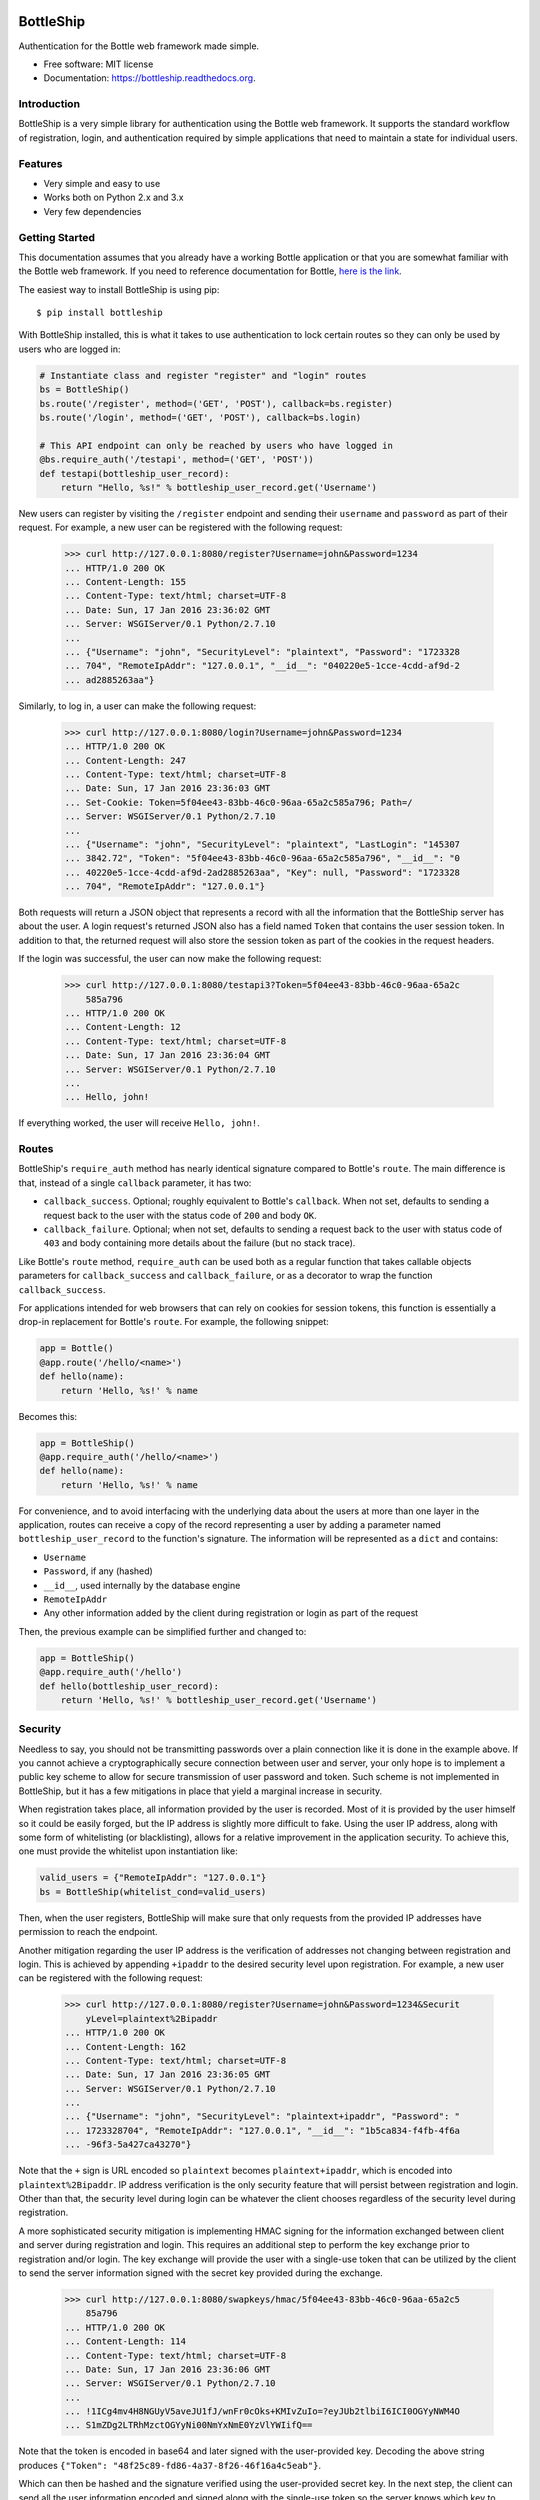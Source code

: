 ===============================
BottleShip
===============================

.. image:: https://img.shields.io/pypi/v/bottleship.svg
        :target: https://pypi.python.org/pypi/bottleship

.. image:: https://img.shields.io/travis/omtinez/bottleship.svg
        :target: https://travis-ci.org/omtinez/bottleship

.. image:: https://readthedocs.org/projects/bottleship/badge/?version=latest
        :target: http://bottleship.readthedocs.org/en/latest/?badge=latest
        :alt: Documentation Status

Authentication for the Bottle web framework made simple.

* Free software: MIT license
* Documentation: https://bottleship.readthedocs.org.

Introduction
------------

BottleShip is a very simple library for authentication using the Bottle web framework. It supports
the standard workflow of registration, login, and authentication required by simple applications
that need to maintain a state for individual users.

Features
--------

* Very simple and easy to use
* Works both on Python 2.x and 3.x
* Very few dependencies

Getting Started
---------------

This documentation assumes that you already have a working Bottle application or that you are
somewhat familiar with the Bottle web framework. If you need to reference documentation for Bottle,
`here is the link`_.

The easiest way to install BottleShip is using pip::

    $ pip install bottleship

With BottleShip installed, this is what it takes to use authentication to lock certain routes so
they can only be used by users who are logged in:

.. code:: python

    # Instantiate class and register "register" and "login" routes
    bs = BottleShip()
    bs.route('/register', method=('GET', 'POST'), callback=bs.register)
    bs.route('/login', method=('GET', 'POST'), callback=bs.login)

    # This API endpoint can only be reached by users who have logged in
    @bs.require_auth('/testapi', method=('GET', 'POST'))
    def testapi(bottleship_user_record):
        return "Hello, %s!" % bottleship_user_record.get('Username')

New users can register by visiting the ``/register`` endpoint and sending their ``username`` and
``password`` as part of their request. For example, a new user can be registered with the following
request:

    >>> curl http://127.0.0.1:8080/register?Username=john&Password=1234
    ... HTTP/1.0 200 OK
    ... Content-Length: 155
    ... Content-Type: text/html; charset=UTF-8
    ... Date: Sun, 17 Jan 2016 23:36:02 GMT
    ... Server: WSGIServer/0.1 Python/2.7.10
    ... 
    ... {"Username": "john", "SecurityLevel": "plaintext", "Password": "1723328
    ... 704", "RemoteIpAddr": "127.0.0.1", "__id__": "040220e5-1cce-4cdd-af9d-2
    ... ad2885263aa"}

Similarly, to log in, a user can make the following request:

    >>> curl http://127.0.0.1:8080/login?Username=john&Password=1234
    ... HTTP/1.0 200 OK
    ... Content-Length: 247
    ... Content-Type: text/html; charset=UTF-8
    ... Date: Sun, 17 Jan 2016 23:36:03 GMT
    ... Set-Cookie: Token=5f04ee43-83bb-46c0-96aa-65a2c585a796; Path=/
    ... Server: WSGIServer/0.1 Python/2.7.10
    ... 
    ... {"Username": "john", "SecurityLevel": "plaintext", "LastLogin": "145307
    ... 3842.72", "Token": "5f04ee43-83bb-46c0-96aa-65a2c585a796", "__id__": "0
    ... 40220e5-1cce-4cdd-af9d-2ad2885263aa", "Key": null, "Password": "1723328
    ... 704", "RemoteIpAddr": "127.0.0.1"}

Both requests will return a JSON object that represents a record with all the information that the
BottleShip server has about the user. A login request\'s returned JSON also has a field named
``Token`` that contains the user session token. In addition to that, the returned request will
also store the session token as part of the cookies in the request headers.

If the login was successful, the user can now make the following request:

    >>> curl http://127.0.0.1:8080/testapi3?Token=5f04ee43-83bb-46c0-96aa-65a2c
        585a796
    ... HTTP/1.0 200 OK
    ... Content-Length: 12
    ... Content-Type: text/html; charset=UTF-8
    ... Date: Sun, 17 Jan 2016 23:36:04 GMT
    ... Server: WSGIServer/0.1 Python/2.7.10
    ... 
    ... Hello, john!

If everything worked, the user will receive ``Hello, john!``.

Routes
------

BottleShip\'s ``require_auth`` method has nearly identical signature compared to Bottle\'s
``route``. The main difference is that, instead of a single ``callback`` parameter, it has two:

* ``callback_success``. Optional; roughly equivalent to Bottle\'s ``callback``. When not set,
  defaults to sending a request back to the user with the status code of ``200`` and body ``OK``.
* ``callback_failure``. Optional; when not set, defaults to sending a request back to the user with
  status code of ``403`` and body containing more details about the failure (but no stack trace).

Like Bottle\'s ``route`` method, ``require_auth`` can be used both as a regular function that takes
callable objects parameters for ``callback_success`` and ``callback_failure``, or as a decorator to
wrap the function ``callback_success``.

For applications intended for web browsers that can rely on cookies for session tokens, this
function is essentially a drop-in replacement for Bottle\'s ``route``. For example, the following
snippet:

.. code:: python

    app = Bottle()
    @app.route('/hello/<name>')
    def hello(name):
        return 'Hello, %s!' % name

Becomes this:

.. code:: python

    app = BottleShip()
    @app.require_auth('/hello/<name>')
    def hello(name):
        return 'Hello, %s!' % name

For convenience, and to avoid interfacing with the underlying data about the users at more than one
layer in the application, routes can receive a copy of the record representing a user by adding a
parameter named ``bottleship_user_record`` to the function\'s signature. The information will be
represented as a ``dict`` and contains:

* ``Username``
* ``Password``, if any (hashed)
* ``__id__``, used internally by the database engine
* ``RemoteIpAddr``
* Any other information added by the client during registration or login as part of the request

Then, the previous example can be simplified further and changed to:

.. code:: python

    app = BottleShip()
    @app.require_auth('/hello')
    def hello(bottleship_user_record):
        return 'Hello, %s!' % bottleship_user_record.get('Username')

Security
--------

Needless to say, you should not be transmitting passwords over a plain connection like it is done
in the example above. If you cannot achieve a cryptographically secure connection between user and
server, your only hope is to implement a public key scheme to allow for secure transmission of user
password and token. Such scheme is not implemented in BottleShip, but it has a few mitigations in
place that yield a marginal increase in security.

When registration takes place, all information provided by the user is recorded. Most of it is
provided by the user himself so it could be easily forged, but the IP address is slightly more
difficult to fake. Using the user IP address, along with some form of whitelisting (or
blacklisting), allows for a relative improvement in the application security. To achieve this, one
must provide the whitelist upon instantiation like:

.. code:: python

    valid_users = {"RemoteIpAddr": "127.0.0.1"}
    bs = BottleShip(whitelist_cond=valid_users)

Then, when the user registers, BottleShip will make sure that only requests from the provided IP
addresses have permission to reach the endpoint.

Another mitigation regarding the user IP address is the verification of addresses not changing
between registration and login. This is achieved by appending ``+ipaddr`` to the desired security
level upon registration. For example, a new user can be registered with the following request:

    >>> curl http://127.0.0.1:8080/register?Username=john&Password=1234&Securit
        yLevel=plaintext%2Bipaddr
    ... HTTP/1.0 200 OK
    ... Content-Length: 162
    ... Content-Type: text/html; charset=UTF-8
    ... Date: Sun, 17 Jan 2016 23:36:05 GMT
    ... Server: WSGIServer/0.1 Python/2.7.10
    ... 
    ... {"Username": "john", "SecurityLevel": "plaintext+ipaddr", "Password": "
    ... 1723328704", "RemoteIpAddr": "127.0.0.1", "__id__": "1b5ca834-f4fb-4f6a
    ... -96f3-5a427ca43270"}

Note that the ``+`` sign is URL encoded so ``plaintext`` becomes ``plaintext+ipaddr``, which is
encoded into ``plaintext%2Bipaddr``. IP address verification is the only security feature that will
persist between registration and login. Other than that, the security level during login can be
whatever the client chooses regardless of the security level during registration.

A more sophisticated security mitigation is implementing HMAC signing for the information exchanged
between client and server during registration and login. This requires an additional step to
perform the key exchange prior to registration and/or login. The key exchange will provide the user
with a single-use token that can be utilized by the client to send the server information signed
with the secret key provided during the exchange.

    >>> curl http://127.0.0.1:8080/swapkeys/hmac/5f04ee43-83bb-46c0-96aa-65a2c5
        85a796
    ... HTTP/1.0 200 OK
    ... Content-Length: 114
    ... Content-Type: text/html; charset=UTF-8
    ... Date: Sun, 17 Jan 2016 23:36:06 GMT
    ... Server: WSGIServer/0.1 Python/2.7.10
    ... 
    ... !1ICg4mv4H8NGUyV5aveJU1fJ/wnFr0cOks+KMIvZuIo=?eyJUb2tlbiI6ICI0OGYyNWM4O
    ... S1mZDg2LTRhMzctOGYyNi00NmYxNmE0YzVlYWIifQ==

Note that the token is encoded in base64 and later signed with the user-provided key. Decoding the
above string produces ``{"Token": "48f25c89-fd86-4a37-8f26-46f16a4c5eab"}``.

Which can then be hashed and the signature verified using the user-provided secret key. In the next
step, the client can send all the user information encoded and signed along with the single-use
token so the server knows which key to verify the data with:

    >>> curl http://127.0.0.1:8080/register?Token=48f25c89-fd86-4a37-8f26-46f16
        a4c5eab&Data=!6uz1tJzSZX%2F0EhVqj4ZpTMiiNmONVPY601ZHCHLXu9M%3D%3FeyJVc2
        VybmFtZSI6ImpvaG4iLCJQYXNzd29yZCI6IjEyMzQifQ%3D%3D
    ... HTTP/1.0 200 OK
    ... Content-Length: 202
    ... Content-Type: text/html; charset=UTF-8
    ... Date: Sun, 17 Jan 2016 23:36:07 GMT
    ... Server: WSGIServer/0.1 Python/2.7.10
    ... 
    ... {"Username": "john", "SecurityLevel": "plaintext", "__id__": "3be4ed1c-
    ... d30d-4786-bfc7-97728120e7b2", "Key": "5f04ee43-83bb-46c0-96aa-65a2c585a
    ... 796", "Password": "1723328704", "RemoteIpAddr": "127.0.0.1"}

The data returned by the server is in plaintext because a security level was not specified in the
request. If the client wants the user information encoded, he must explicitly specify a security
level that enforces signature verification.

The only other method in the authentication workflow other than registration that supports encoding
is login. The function signature is identical and the token is also of single-use. After login, any
further references of ``token`` in the APIs assume that it is the session token. It is worth noting
that, because the token and user key are expected to last as long as the session does, it is
pointless to encode, hash, or otherwise obscure the token or user key. Since the same string,
encrypted or otherwise, will be sent in each request by the client, it makes no difference to an
attacker to sniff the plaintext version or the encrypted version of the token; he can just present
the server with the same string and it will be accepted as valid. For similar reasons, the password
is being sent in plaintext form to the server and it is only hashed internally.

License
-------

Copyright (c) 2016 Oscar Martinez
All rights reserved.

Permission is hereby granted, free of charge, to any person obtaining a copy of this software and
associated documentation files (the "Software"), to deal in the Software without restriction,
including without limitation the rights to use, copy, modify, merge, publish, distribute,
sublicense, and/or sell copies of the Software, and to permit persons to whom the Software is
furnished to do so, subject to the following conditions:

The above copyright notice and this permission notice shall be included in all copies or
substantial portions of the Software.

THE SOFTWARE IS PROVIDED "AS IS", WITHOUT WARRANTY OF ANY KIND, EXPRESS OR IMPLIED, INCLUDING BUT
NOT LIMITED TO THE WARRANTIES OF MERCHANTABILITY, FITNESS FOR A PARTICULAR PURPOSE AND
NONINFRINGEMENT. IN NO EVENT SHALL THE AUTHORS OR COPYRIGHT HOLDERS BE LIABLE FOR ANY CLAIM,
DAMAGES OR OTHER LIABILITY, WHETHER IN AN ACTION OF CONTRACT, TORT OR OTHERWISE, ARISING FROM, OUT
OF OR IN CONNECTION WITH THE SOFTWARE OR THE USE OR OTHER DEALINGS IN THE SOFTWARE.

.. _here is the link: http://bottlepy.org/docs/dev/api.html


=======
History
=======

0.1.0 (2016-01-17)
------------------

* First release on PyPI.

0.2.0 (2016-01-17)
------------------

* Fixed Python 2 vs 3 compatibility.
* Updated documentation and setup TravisCI

0.2.1 (2016-01-19)
------------------

* Update interface with pddb
* Fix line endings

0.2.2 (2016-02-14)
------------------

* Added logout() function and corresponding documentation
* Updated example html file

0.2.3 (2016-02-15)
------------------

* Added logout() tests
* Added callback_success fallback for callback parameter in require_auth()


